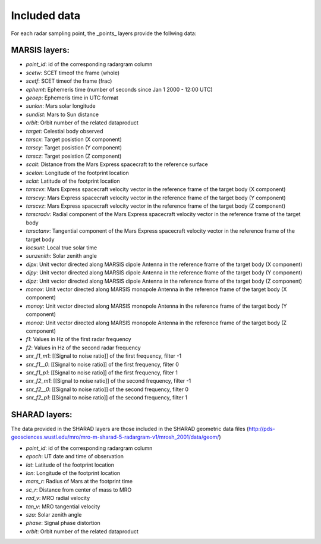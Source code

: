 =============
Included data
=============

For each radar sampling point, the _points_ layers provide the follwing data:

MARSIS layers:
--------------

* *point_id*: id of the corresponding radargram column 
* *scetw*: SCET timeof the frame (whole)   
* *scetf*: SCET timeof the frame (frac)   
* *ephemt*: Ephemeris time (number of seconds since Jan 1 2000 - 12:00 UTC)  
* *geoep*: Ephemeris time in UTC format
* *sunlon*: Mars solar longitude  
* *sundist*: Mars to Sun distance 
* *orbit*: Orbit number of the related dataproduct  
* *target*: Celestial body observed  
* *tarscx*: Target posistion (X component)  
* *tarscy*: Target posistion (Y component)  
* *tarscz*: Target posistion (Z component)  
* *scalt*: Distance from the Mars Express spacecraft to the reference surface   
* *scelon*: Longitude of the footprint location    
* *sclat*: Latitude of the footprint location   
* *tarscvx*: Mars Express spacecraft velocity vector in the reference frame of the target body (X component) 
* *tarscvy*: Mars Express spacecraft velocity vector in the reference frame of the target body (Y component) 
* *tarscvz*: Mars Express spacecraft velocity vector in the reference frame of the target body (Z component) 
* *tarscradv*: Radial component of the Mars Express spacecraft velocity vector in the reference frame of the target body
* *tarsctanv*: Tangential component of the Mars Express spacecraft velocity vector in the reference frame of the target body
* *locsunt*: Local true solar time  
* *sunzenith*: Solar zenith angle     
* *dipx*: Unit vector directed along MARSIS dipole Antenna in the reference frame of the target body (X component)     
* *dipy*: Unit vector directed along MARSIS dipole Antenna in the reference frame of the target body (Y component)     
* *dipz*: Unit vector directed along MARSIS dipole Antenna in the reference frame of the target body (Z component)     
* *monox*: Unit vector directed along MARSIS monopole Antenna in the reference frame of the target body (X component)
* *monoy*: Unit vector directed along MARSIS monopole Antenna in the reference frame of the target body (Y component)    
* *monoz*: Unit vector directed along MARSIS monopole Antenna in the reference frame of the target body (Z component)    
* *f1*: Values in Hz of the first radar frequency
* *f2*: Values in Hz of the second radar frequency
* *snr_f1_m1*: [[Signal to noise ratio]] of the first frequency, filter -1 
* *snr_f1__0*: [[Signal to noise ratio]] of the first frequency, filter 0 
* *snr_f1_p1*: [[Signal to noise ratio]] of the first frequency, filter 1 
* *snr_f2_m1*: [[Signal to noise ratio]] of the second frequency, filter -1 
* *snr_f2__0*: [[Signal to noise ratio]] of the second frequency, filter 0  
* *snr_f2_p1*: [[Signal to noise ratio]] of the second frequency, filter 1 

SHARAD layers:
--------------

The data provided in the SHARAD layers are those included in the SHARAD geometric data files (http://pds-geosciences.wustl.edu/mro/mro-m-sharad-5-radargram-v1/mrosh_2001/data/geom/)

* *point_id*: id of the corresponding radargram column 
* *epoch*: UT date and time of observation   
* *lat*: Latitude of the footprint location
* *lon*: Longitude of the footprint location  
* *mars_r*: Radius of Mars at the footprint time
* *sc_r*: Distance from center of mass to MRO    
* *rad_v*: MRO radial velocity
* *tan_v*: MRO tangential velocity   
* *sza*: Solar zenith angle     
* *phase*: Signal phase distortion   
* *orbit*: Orbit number of the related dataproduct

